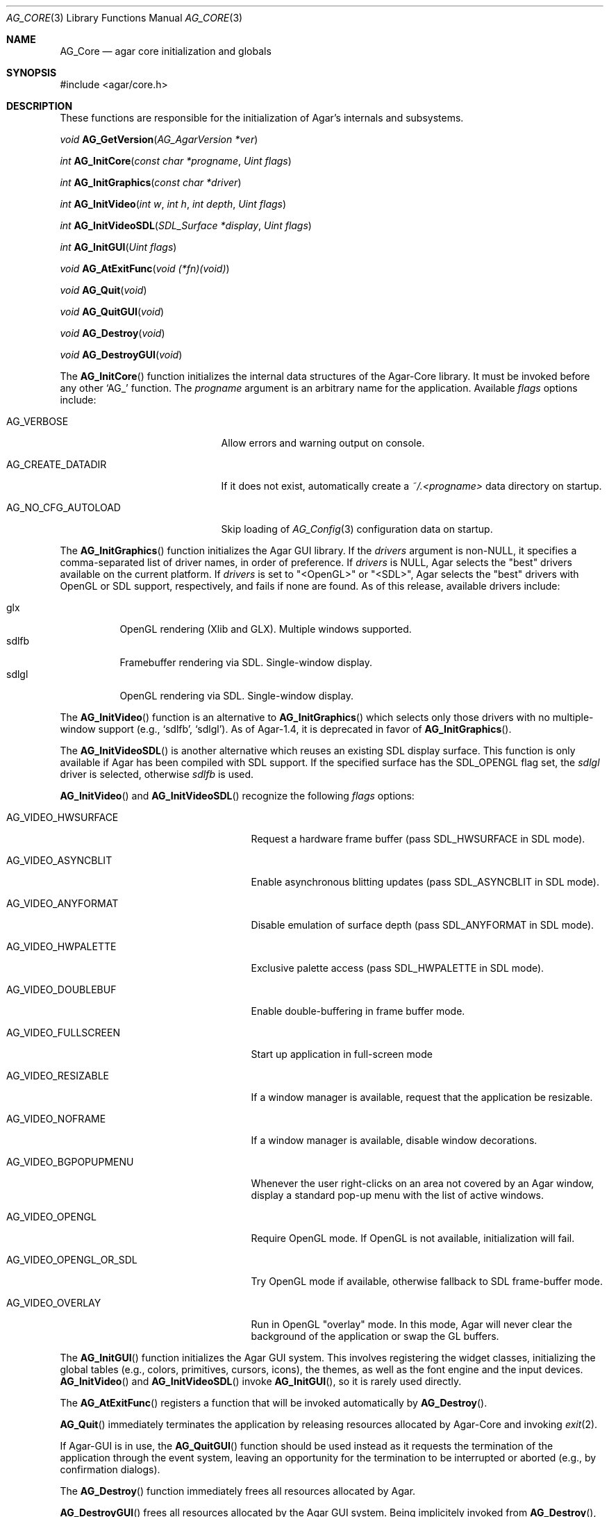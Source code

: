 .\" Copyright (c) 2001-2007 Hypertriton, Inc. <http://hypertriton.com/>
.\" All rights reserved.
.\"
.\" Redistribution and use in source and binary forms, with or without
.\" modification, are permitted provided that the following conditions
.\" are met:
.\" 1. Redistributions of source code must retain the above copyright
.\"    notice, this list of conditions and the following disclaimer.
.\" 2. Redistributions in binary form must reproduce the above copyright
.\"    notice, this list of conditions and the following disclaimer in the
.\"    documentation and/or other materials provided with the distribution.
.\" 
.\" THIS SOFTWARE IS PROVIDED BY THE AUTHOR ``AS IS'' AND ANY EXPRESS OR
.\" IMPLIED WARRANTIES, INCLUDING, BUT NOT LIMITED TO, THE IMPLIED
.\" WARRANTIES OF MERCHANTABILITY AND FITNESS FOR A PARTICULAR PURPOSE
.\" ARE DISCLAIMED. IN NO EVENT SHALL THE AUTHOR BE LIABLE FOR ANY DIRECT,
.\" INDIRECT, INCIDENTAL, SPECIAL, EXEMPLARY, OR CONSEQUENTIAL DAMAGES
.\" (INCLUDING BUT NOT LIMITED TO, PROCUREMENT OF SUBSTITUTE GOODS OR
.\" SERVICES; LOSS OF USE, DATA, OR PROFITS; OR BUSINESS INTERRUPTION)
.\" HOWEVER CAUSED AND ON ANY THEORY OF LIABILITY, WHETHER IN CONTRACT,
.\" STRICT LIABILITY, OR TORT (INCLUDING NEGLIGENCE OR OTHERWISE) ARISING
.\" IN ANY WAY OUT OF THE USE OF THIS SOFTWARE EVEN IF ADVISED OF THE
.\" POSSIBILITY OF SUCH DAMAGE.
.\"
.\"	$OpenBSD: mdoc.template,v 1.6 2001/02/03 08:22:44 niklas Exp $
.\"
.Dd NOVEMBER 26, 2001
.Dt AG_CORE 3
.Os
.ds vT Agar API Reference
.ds oS Agar 1.0
.Sh NAME
.Nm AG_Core
.Nd agar core initialization and globals
.Sh SYNOPSIS
.Bd -literal
#include <agar/core.h>
.Ed
.Sh DESCRIPTION
These functions are responsible for the initialization of Agar's internals
and subsystems.
.Pp
.nr nS 1
.Ft "void"
.Fn AG_GetVersion "AG_AgarVersion *ver"
.Pp
.Ft "int"
.Fn AG_InitCore "const char *progname" "Uint flags"
.Pp
.Ft "int"
.Fn AG_InitGraphics "const char *driver"
.Pp
.Ft "int"
.Fn AG_InitVideo "int w" "int h" "int depth" "Uint flags"
.Pp
.Ft "int"
.Fn AG_InitVideoSDL "SDL_Surface *display" "Uint flags"
.Pp
.Ft "int"
.Fn AG_InitGUI "Uint flags"
.Pp
.Ft "void"
.Fn AG_AtExitFunc "void (*fn)(void)"
.Pp
.Ft "void"
.Fn AG_Quit "void"
.Pp
.Ft "void"
.Fn AG_QuitGUI "void"
.Pp
.Ft "void"
.Fn AG_Destroy "void"
.Pp
.Ft "void"
.Fn AG_DestroyGUI "void"
.Pp
.nr nS 0
The
.Fn AG_InitCore
function initializes the internal data structures of the Agar-Core library.
It must be invoked before any other
.Sq AG_
function.
The
.Fa progname
argument is an arbitrary name for the application.
Available
.Fa flags
options include:
.Bl -tag -width "AG_NO_CFG_AUTOLOAD "
.It AG_VERBOSE
Allow errors and warning output on console.
.It AG_CREATE_DATADIR
If it does not exist, automatically create a
.Pa ~/.<progname>
data directory on startup.
.It AG_NO_CFG_AUTOLOAD
Skip loading of
.Xr AG_Config 3
configuration data on startup.
.El
.Pp
The
.Fn AG_InitGraphics
function initializes the Agar GUI library.
If the
.Fa drivers
argument is non-NULL, it specifies a comma-separated list of driver names,
in order of preference.
If
.Fa drivers
is NULL, Agar selects the "best" drivers available on the current platform.
If
.Fa drivers
is set to "<OpenGL>" or "<SDL>", Agar selects the "best" drivers with OpenGL
or SDL support, respectively, and fails if none are found.
As of this release, available drivers include:
.Pp
.Bl -tag -width "sdlfb " -compact
.It glx
OpenGL rendering (Xlib and GLX).
Multiple windows supported.
.It sdlfb
Framebuffer rendering via SDL.
Single-window display.
.It sdlgl
OpenGL rendering via SDL.
Single-window display.
.El
.Pp
The
.Fn AG_InitVideo
function is an alternative to
.Fn AG_InitGraphics
which selects only those drivers with no multiple-window support (e.g.,
.Sq sdlfb ,
.Sq sdlgl ) .
As of Agar-1.4, it is deprecated in favor of
.Fn AG_InitGraphics .
.Pp
The
.Fn AG_InitVideoSDL
is another alternative which reuses an existing SDL display surface.
This function is only available if Agar has been compiled with SDL support.
If the specified surface has the
.Dv SDL_OPENGL
flag set, the
.Va sdlgl
driver is selected, otherwise
.Va sdlfb
is used.
.Pp
.Fn AG_InitVideo
and
.Fn AG_InitVideoSDL
recognize the following
.Fa flags
options:
.Bl -tag -width "AG_VIDEO_OPENGL_OR_SDL "
.It AG_VIDEO_HWSURFACE
Request a hardware frame buffer (pass
.Dv SDL_HWSURFACE
in SDL mode).
.It AG_VIDEO_ASYNCBLIT
Enable asynchronous blitting updates (pass
.Dv SDL_ASYNCBLIT
in SDL mode).
.It AG_VIDEO_ANYFORMAT
Disable emulation of surface depth (pass
.Dv SDL_ANYFORMAT
in SDL mode).
.It AG_VIDEO_HWPALETTE
Exclusive palette access (pass
.Dv SDL_HWPALETTE
in SDL mode).
.It AG_VIDEO_DOUBLEBUF
Enable double-buffering in frame buffer mode.
.It AG_VIDEO_FULLSCREEN
Start up application in full-screen mode
.It AG_VIDEO_RESIZABLE
If a window manager is available, request that the application be
resizable.
.It AG_VIDEO_NOFRAME
If a window manager is available, disable window decorations.
.It AG_VIDEO_BGPOPUPMENU
Whenever the user right-clicks on an area not covered by an Agar window,
display a standard pop-up menu with the list of active windows.
.It AG_VIDEO_OPENGL
Require OpenGL mode.
If OpenGL is not available, initialization will fail.
.It AG_VIDEO_OPENGL_OR_SDL
Try OpenGL mode if available, otherwise fallback to SDL frame-buffer mode.
.It AG_VIDEO_OVERLAY
Run in OpenGL "overlay" mode.
In this mode, Agar will never clear the background of the application or
swap the GL buffers.
.El
.Pp
The
.Fn AG_InitGUI
function initializes the Agar GUI system.
This involves registering the widget classes, initializing the global tables
(e.g., colors, primitives, cursors, icons), the themes, as well as the font
engine and the input devices.
.Fn AG_InitVideo
and
.Fn AG_InitVideoSDL
invoke
.Fn AG_InitGUI ,
so it is rarely used directly.
.Pp
The
.Fn AG_AtExitFunc
registers a function that will be invoked automatically by
.Fn AG_Destroy .
.Pp
.Fn AG_Quit
immediately terminates the application by releasing resources allocated by
Agar-Core and invoking
.Xr exit 2 .
.Pp
If Agar-GUI is in use, the
.Fn AG_QuitGUI
function should be used instead as it requests the termination of the
application through the event system, leaving an opportunity for the
termination to be interrupted or aborted (e.g., by confirmation dialogs).
.Pp
The
.Fn AG_Destroy
function immediately frees all resources allocated by Agar.
.Pp
.Fn AG_DestroyGUI
frees all resources allocated by the Agar GUI system.
Being implicitely invoked from
.Fn AG_Destroy ,
it is rarely used directly.
.Pp
.Sh AGAR VERSION INFORMATION
.nr nS 1
.Ft void
.Fn AG_GetVersion "AG_AgarVersion *ver"
.Pp
.Ft bool
.Fn AG_VERSION_ATLEAST "int major" "int minor" "int patchlevel"
.Pp
.nr nS 0
The
.Fn AG_GetVersion
function fills an
.Ft AG_AgarVersion
structure with version information:
.Bd -literal
typedef struct ag_agar_version {
	int major;
	int minor;
	int patch;
	const char *release;
} AG_AgarVersion;
.Ed
.Pp
Agar does not need to have been previously initialized for
.Fn AG_GetVersion
to work.
.Pp
The
.Fn AG_VERSION_ATLEAST
macro evaluates to true if the current Agar version is equal to, or exceeds
the given version number.
.Sh SEE ALSO
.Xr AG_Object 3 ,
.Xr AG_View 3 ,
.Xr AG_Widget 3 ,
.Xr AG_Window 3
.Pp
.Bd -literal
http://www.libsdl.org/
http://www.opengl.org/
.Ed
.Sh BUGS
Routines related to Agar-GUI should be documented in a separate manual page.
